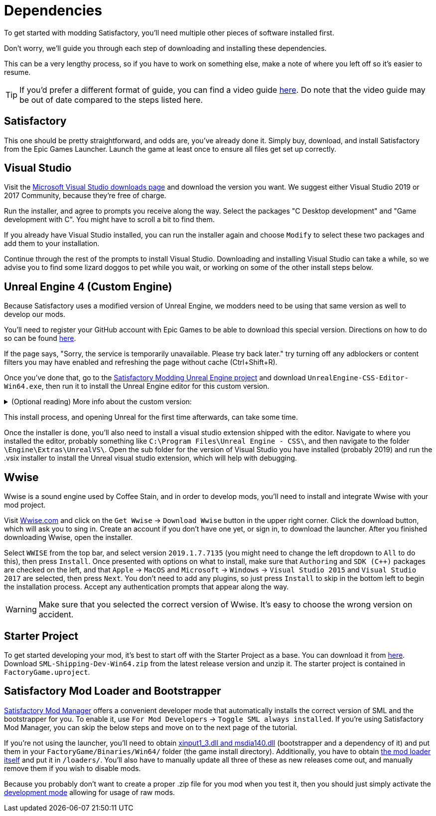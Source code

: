 
= Dependencies

To get started with modding Satisfactory, you'll need multiple other pieces of software installed first.

Don't worry, we'll guide you through each step of downloading and installing these dependencies.

This can be a very lengthy process, so if you have to work on something else, make a note of where you left off so it's easier to resume.

[TIP]
====
If you'd prefer a different format of guide, you can find a video guide https://www.youtube.com/watch?v=-HVw6-3Awqs[here]. Do note that the video guide may be out of date compared to the steps listed here.
====

== Satisfactory

This one should be pretty straightforward, and odds are, you've already done it. Simply buy, download, and install
Satisfactory from the Epic Games Launcher. Launch the game at least once to ensure all
files get set up correctly.

== Visual Studio

Visit the https://visualstudio.microsoft.com/downloads/[Microsoft Visual Studio downloads page]
and download the version you want. We suggest either Visual Studio 2019 or 2017 Community, because they're free of charge.

Run the installer, and agree to prompts you receive along the way. Select the packages "C++ Desktop development"
and "Game development with C++". You might have to scroll a bit to find them.

If you already have Visual Studio installed, you can run the installer again and choose `Modify` to select these two packages and add them to your installation.

Continue through the rest of the prompts to install Visual Studio. Downloading and installing Visual Studio can take a while, so we advise you to find some lizard doggos to pet while you wait, or working on some of the other install steps below.

== Unreal Engine 4 (Custom Engine)

Because Satisfactory uses a modified version of Unreal Engine, we modders need to be using that same version as well to develop our mods.

You'll need to register your GitHub account with Epic Games to be able to download this special version. Directions on how to do so can be found https://www.unrealengine.com/en-US/ue4-on-github[here].

If the page says, "Sorry, the service is temporarily unavailable. Please try back later." try turning off any adblockers or content filters you may have enabled and refreshing the page without cache (Ctrl+Shift+R).

Once you've done that, go to the https://github.com/SatisfactoryModdingUE/UnrealEngine/releases[Satisfactory Modding Unreal Engine project] and download `UnrealEngine-CSS-Editor-Win64.exe`, then run it to install the Unreal Engine editor for this custom version.

+++ <details><summary> +++
(Optional reading) More info about the custom version:
+++ </summary><div> +++
You'll notice that the custom unreal engine version is actually built by the developers of SML.
The way SML 2.0 is written allows modders to do almost anything Coffee Stain Studios developers can to the game. Unfortunately, to get this working, SML developers must build a custom version of Unreal Engine on top of writing all of the SML code. People writing mods don't have to compile the whole engine themselves, thankfully, since they can just use versions built by the SML developers.
But a more important point for is that we need to compile the native code dynamically.
Coffee Stain Studios does not which causes quite some limitations.
The bootstrapper here is now use to hook the dynamic linker and use the by CSS provided `.pdb`
to link the monolithic built game and our dynamic build mods.
The custom engine for modding has also some other changes needed to workaround some technical limitations.

Most of the time you just simply use the latest version.
+++ </div></details> +++

This install process, and opening Unreal for the first time afterwards, can take some time.

Once the installer is done, you'll also need to install a visual studio extension shipped with the editor. Navigate to where you installed the editor, probably something like `C:\Program Files\Unreal Engine - CSS\`, and then navigate to the folder `\Engine\Extras\UnrealVS\`. Open the sub folder for the version of Visual Studio you have installed (probably 2019) and run the .vsix installer to install the Unreal visual studio extension, which will help with debugging.

== Wwise

Wwise is a sound engine used by Coffee Stain, and in order to develop mods, you'll need to install and integrate Wwise with your mod project.

Visit https://wwise.com/[Wwise.com] and click on the `+Get Wwise+` -> `+Download Wwise+` button in the upper right corner. Click the download button, which will ask you to sing in. Create an account if you don't have one yet, or sign in, to download the launcher. After you finished downloading Wwise, open the installer.

Select `WWISE` from the top bar, and select version `2019.1.7.7135` (you might need to change the left dropdown to `All` to do this), then press `Install`. Once presented with options on what to install, make sure that `Authoring` and `SDK (C++)` packages are checked on the left, and that `Apple` -> `MacOS` and `Microsoft` -> `Windows` -> `Visual Studio 2015` and `Visual Studio 2017` are selected, then press `Next`. You don't need to add any plugins, so just press `Install` to skip in the bottom left to begin the installation process. Accept any authentication prompts that appear along the way.

[WARNING]
====
Make sure that you selected the correct version of Wwise. It's easy to choose the wrong version on accident.
====

== Starter Project

To get started developing your mod, it's best to start off with the Starter Project as a base. You can download it from https://github.com/satisfactorymodding/SatisfactoryModLoader/releases[here]. Download `SML-Shipping-Dev-Win64.zip` from the latest release version and unzip it. The starter project is contained in `FactoryGame.uproject`.

== Satisfactory Mod Loader and Bootstrapper

xref:index.adoc#_satisfactory_mod_manager_aka_smm[Satisfactory Mod Manager] offers a convenient developer mode that automatically installs the correct version of SML and the bootstrapper for you. To enable it, use `For Mod Developers` -> `Toggle SML always installed`. If you're using Satisfactory Mod Manager, you can skip the below steps and move on to the next page of the tutorial. 

If you're not using the launcher, you'll need to obtain https://github.com/SatisfactoryModding/SatisfactoryModBootstrapper/releases[xinput1_3.dll and msdia140.dll] (bootstrapper and a dependency of it) and put them in your `FactoryGame/Binaries/Win64/` folder (the game install directory). Additionally, you have to obtain https://github.com/satisfactorymodding/SatisfactoryModLoader/releases[the mod loader itself] and put it in `/loaders/`. You'll also have to manually update all three of these as new releases come out, and manually remove them if you wish to disable mods.

Because you probably don't want to create a proper .zip file for you mod when you test it, then you should just simply activate the xref:ManualInstallDirections.adoc#_installing_raw_or_wip_mods[development mode] allowing for usage of raw mods.